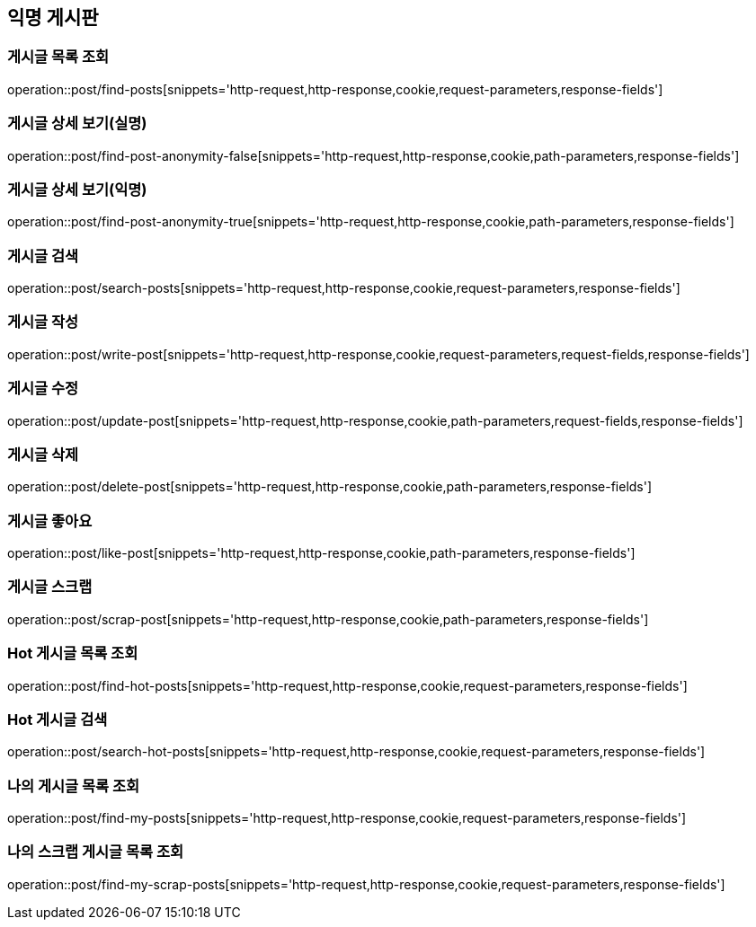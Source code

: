 == 익명 게시판

=== 게시글 목록 조회
operation::post/find-posts[snippets='http-request,http-response,cookie,request-parameters,response-fields']

=== 게시글 상세 보기(실명)
operation::post/find-post-anonymity-false[snippets='http-request,http-response,cookie,path-parameters,response-fields']

=== 게시글 상세 보기(익명)
operation::post/find-post-anonymity-true[snippets='http-request,http-response,cookie,path-parameters,response-fields']

=== 게시글 검색
operation::post/search-posts[snippets='http-request,http-response,cookie,request-parameters,response-fields']

=== 게시글 작성
operation::post/write-post[snippets='http-request,http-response,cookie,request-parameters,request-fields,response-fields']

=== 게시글 수정
operation::post/update-post[snippets='http-request,http-response,cookie,path-parameters,request-fields,response-fields']

=== 게시글 삭제
operation::post/delete-post[snippets='http-request,http-response,cookie,path-parameters,response-fields']

=== 게시글 좋아요
operation::post/like-post[snippets='http-request,http-response,cookie,path-parameters,response-fields']

=== 게시글 스크랩
operation::post/scrap-post[snippets='http-request,http-response,cookie,path-parameters,response-fields']

=== Hot 게시글 목록 조회
operation::post/find-hot-posts[snippets='http-request,http-response,cookie,request-parameters,response-fields']

=== Hot 게시글 검색
operation::post/search-hot-posts[snippets='http-request,http-response,cookie,request-parameters,response-fields']

=== 나의 게시글 목록 조회
operation::post/find-my-posts[snippets='http-request,http-response,cookie,request-parameters,response-fields']

=== 나의 스크랩 게시글 목록 조회
operation::post/find-my-scrap-posts[snippets='http-request,http-response,cookie,request-parameters,response-fields']